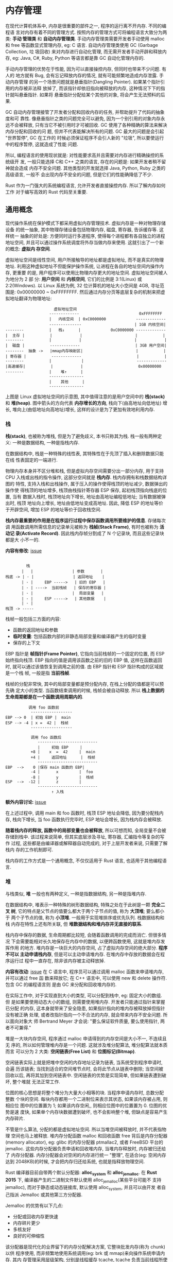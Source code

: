 * 内存管理
  在现代计算机体系中, 内存是很重要的部件之一, 程序的运行离不开内存. 不同的编程语
  言对内存有着不同的管理方式. 按照内存的管理方式可将编程语言大致分为两类: *手动
  管理类* 和 *自动内存管理类*. 手动内存管理类需要开发者手动使用 malloc 和 free
  等函数显式管理内存, eg: C 语言. 自动内存管理类使用 GC (Garbage Collection, 垃
  圾回收) 来对内存进行自动化管理, 而无需开发者手动开辟和释放内存, eg: Java, C#,
  Ruby, Python 等语言都是靠 GC 自动化管理内存的.

  手动内存管理的优势在于性能, 因为可以直接操控内存, 但同时也带来不少问题. 有人的
  地方就有 Bug, 会有忘记释放内存的情况, 就有可能频繁地造成内存泄露. 手动内存管理
  的另一个场景问题就是悬垂指针(Dangling Pointer). 如果某个指针引用的内存被非法释
  放掉了, 而该指针却依旧指向被释放的内存, 这种情况下下的指针就叫悬垂指针. 如果将
  悬垂指针分配给某个其他的对象, 将会产生无法预料的后果.

  GC 自动内存管理接管了开发者分配和回收内存的任务, 并帮助提升了代码的抽象度和可
  靠性. 像悬垂指针之类的问题完全可以避免, 因为一个别引用的对象内存永远不会被释放,
  只有当它不被引用时才可被回收. GC 使用了各种精确的算法来解决内存分配和回收的问
  题, 但并不代表能解决所有的问题. GC 最大的问题是会引起 "世界暂停", GC 在工作的
  时候必须保证程序不会引人新的 "垃圾", 所以要使运行中的程序暂停, 这就造成了性能
  问题.

  所以, 编程语言的使用现状就是: 对性能要求高并且需要对内存进行精确操控的系统级开
  发, 一般只能选择 C和 C++ 之类的语言, 存在的问题是: 如果开发者稍不留神就会造成
  内存不安全问题. 其他类型的开发就选择 Java, Python, Ruby 之类的高级语言, 一般不
  会出现内存不安全的问题, 但是它们的性能确降低了不少.

  Rust 作为一门强大的系统编程语言, 允许开发者直接操控内存. 所以了解内存如何工作
  对于编写高效的 Rust 代码至关重要.

** 通用概念
   现代操作系统在保护模式下都采用虚拟内存管理技术. 虚拟内存是一种对物理存储设备
   的统一抽象, 其中物理存储设备包括物理内存, 磁盘, 寄存器, 告诉缓存等. 这样统一
   抽象的好处是: 方便同时运行多道程序, 使得每个进程都有各自独立的进程地址空间,
   并且可以通过操作系统调度将外存当做内存来使用. 这就引出了一个新的概念: *虚拟内
   存空间*.

   虚拟地址空间是线性空间, 用户所接触导的地址都是虚拟地址, 而不是真实的物理地址.
   利用这种虚拟地址不但能保护操作系统, 让进程在各自的地址空间内操作内存, 更重要
   的是, 用户程序可以使用比物理内存更大的地址空间. 虚拟地址空间被人为地分为 2 部
   分: *用户空间* 和 *内核空间*, 它们的比例是 3:1(Linux) 或 2:2(Windows). 以
   Linux 系统为例, 32 位计算机的地址大小空间是 4GB, 寻址范围是: 0x00000000 ~
   0xFFFFFFFF. 然后通过内存分页等底层复杂的机制来把虚拟地址翻译为物理地址:
   #+begin_example
                          虚拟地址空间
                        -------------                          0xFFFFFFFF
                        |   内核空间  | 0xC0000000             -------------
                        --------------                       | 1GB 内核空间|
     --------           |   栈↓      |             0xC0000000 -------------
     |  主存 |           |            |                       |           |
     --------           |            |                       |            |
     |  磁盘 |           -------------                        | 3GB 用户空间|
     --------  抽象 ->   |mmap内存映射区|                       |           |
     | 寄存器 |           -------------                        |           |
     --------           |             |                       ------------- 
     |高速缓存|           |            |                        0x00000000
     --------           |    堆↑      |
                        ---------------
                        |    其他      |
                        ---------------
   #+end_example

   上图是 Linux 虚拟地址空间的示意图, 其中值得注意的是用户空间中的 *栈(stack)*
   和 *堆(heap)*. 图中箭头的方向代表 *内存增长的方向*, 栈向下(由高地址向低地址)
   增长, 堆向上(由低地址向高地址)增长, 这样的设计是为了更加有效地利用内存.

*** 栈
    *栈(stack)*, 也被称为堆栈, 但是为了避免歧义, 本书只称其为栈. 栈一般有两种定
    义: 一种是数据结构, 一种是指栈内存.

    在数据结构中, 栈是一种特殊的线性表, 其特殊性在于先顶了插入和删除数据只能在线
    性表固定的一端进行.

    物理内存本身并不区分堆和栈, 但是虚拟内存空间需要分出一部分内存, 用于支持 CPU
    入栈或出栈的指令操作, 这部分空间就是 *栈内存*. 栈内存拥有和栈数据结构详图的
    特性, 支持入栈和出栈操作, 属于压入的操作使得栈顶的地址减少, 数据弹出的操作使
    得栈顶的地址增多, 栈顶由栈指针寄存器 ESP 保存, 起初栈顶指向栈底的位置, 当有
    数据入栈时, 栈顶地址向下增长, 地址由高地址编程低地址; 当有数据被弹出时, 栈顶
    地址向上增长, 地址由低地址变成高地址. 因此, 降低 ESP 的地址等价于开辟空间,
    增加 ESP 的地址等价于回收栈空间.

    *栈内存最重要的作用是在程序运行过程中保存函数调用所要维护的信息*. 存储每次调
    用函数调用所需信息的记录单元被称为 *栈帧(Stack Frame)*, 有时也被称为 *活动记
    录(Activate Record)*. 因此栈内存帧分割成了 N 个记录块, 而且这些记录块都是大
    小不一的. 
    
    *内容有修改*: [[https://github.com/ZhangHanDong/tao-of-rust-codes/issues/148][issue]]
    #+begin_example

                栈
              |   |                 | 参数       |
       栈底 -> | · |                 | 返回地址    |
              | · |     EBP ----->   | 旧的 EBP   |
              | · | ---->  当前栈帧   | 保存的寄存器 |
              | · |                 |  局部变量   |  
              | · |     ESP ----->   | 其他数据    |
              | · |
       栈顶 -> -----
    #+end_example

    栈帧一般包括三方面的内容:

    - 函数的返回地址和参数
    - *临时变量*: 包括函数内部的非静态局部变量和编译器产生的临时变量
    - 保存的上下文

    EBP 指针是 *帧指针(Frame Pointer)*, 它指向当前栈帧的一个固定的位置, 而 ESP
    始终指向栈顶. EBP 指向的值是调用该函数之前的旧的 EBP 值, 这样在函数返回时,
    就可以通过该值恢复到调用之前的值. 由 EBP 指针和 ESP 指针构成的区域就是一个栈
    帧, 一般是指 *当前栈帧*.

    栈帧的分配非常快, 其中的局部变量都是预分配内存, 在栈上分配的值都是可以预先确
    定大小的类型. 当函数结束调用的时候, 栈帧会被自动释放. 
    所以 *栈上数据的生命周期都是在一个函数调用周期内的*.

    #+begin_example
                调用 foo 函数前
                 ------------------
      EBP --> 0  | 初始 EBP |  main
      ESP --> -4 | x =  42 |  栈帧
                 ------------------

                 调用 foo 函数后
                    --------------------------
                    |     初始 EBP     |
                 +8 |    x  =  42     |  main
                 +4 |     返回地址      |  栈帧
                    --------------------------
      EBP  -->    0 |保存 main 函数的 EBP|
                 -4 |       x         |  foo
                 -8 |       y         |  栈帧
      ESP  -->  -12 |       z         |
                    --------------------------
                          ↑ 入栈
    #+end_example
    
    *额外内容讨论*: [[https://github.com/ZhangHanDong/tao-of-rust-codes/issues/175][issue]]

    在上述过程中, 调用 main 和 foo 函数时, 栈顶 ESP 地址会降低, 因为要分配栈内存,
    栈向下增长, 当 foo 函数执行完毕时, ESP 地址会增长, 因为栈内存会被释放.

    *随着栈内存的释放, 函数中的局部变量也会被释放*, 所以可想而知, 全局变量不会被
    存储到栈中. 该过程来说简单, 但其实底层涉及寻址, 寄存器, 汇编指令等复杂的写作
    过程, 这些都是由编译器或解释器自动完成的, 对于上层开发者来说, 只需要了解栈内
    存的工作机制即可.

    栈内存的工作方式是一个通用概念, 不仅仅适用于 Rust 语言, 也适用于其他编程语言.
    
*** 堆
    与栈类似, *堆* 一般也有两种定义, 一种是指数据结构, 另一种是指堆内存.

    在数据结构中, 堆表示一种特殊的树形数据结构, 特殊之处在于此树是一颗 *完全二叉
    树*, 它的特点是父节点的值要么都大于两个子节点的值, 称为 *大顶堆*; 要么都小于
    两个子节点的值, 称为 *小顶堆*. 一般用于实现堆排序或优先队列. 栈数据结构和栈
    内存在特性上还有所关联, 但 *堆数据结构和堆内存并无直接的联系*.

    栈内存中保存的数据, 生命周期都比较短, 会随着函数调用的完成而消亡. 但很多情况
    下会需要能相对长久地保存在内存中的数据, 以便跨函数使用, 这就是堆内存发挥作用
    的地方. 堆内存是一块巨大的内存空间, 占了虚拟内存空间的绝大部分. *程序不可以
    主动申请栈内存*, 但是可以主动申请堆内存. 在堆内存中存放的数据会在程序运行过
    程中一直存在, 除非该内存被主动释放掉.

    *内容有改动*: [[https://github.com/ZhangHanDong/tao-of-rust-codes/issues/176][issue]]
    在 C 语言中, 程序员可以通过调用 malloc 函数来申请堆内存, 并可以通过 free 函
    数来释放它; 在 C++ 语言中, 可以使用 new 和 delete 操作符. 包含 GC 的编程语言则
    是由 GC 来分配和回收堆内存的.

    在实际工作中, 对于实现直到大小的类型, 可以分配到栈中, eg: 固定大小的数组. 但
    是如果要使用动态大小的数组, 则需要使用堆内存. 开发者只能通过指针来掌握已分配
    的内存, 这本身就带来了安全隐患, 如果指针指向的堆内存被释放掉但指针没有被正确
    处理, 或者改指针指向一个不合法的内存, 就会带来内存不安全问题. 所以面向对象大
    师 Bertrand Meyer 才会说: "要么保证软件质量, 要么使用指针, 两者不可兼得."

    堆是一大块内存空间, 程序通过 malloc 申请得到的内存空间是大小不一, 不连续且无
    序的, 所以如何管理堆内存是一个问题. 这就涉及堆分配算法, 堆分配算法就本质而言
    可以分为 2 大类: *空闲链表(Free List)* 和 *位图标记(Bitmap)*.

    空闲链表实际上就是把堆中空闲的内存地址记录为链表, 当系统受到程序申请时, 会遍
    历该链表; 当找到适合的空间堆节点时, 会将此节点从链表中删除; 当空间被回收以后,
    再将其加到空闲链表中. 空闲链表的优势是实现简单, 但如果链表遭到破坏, 整个堆就
    无法正常工作.

    位图的核心思想是将整个堆分为大量大小相等的块. 当程序申请内存时, 总数分配整数
    个块的空间. 每块内存都用一个二进制位来表示其状态, 如果该内存被占用, 则相应位
    图中的位置置为 1; 如果该内存空闲,, 则相应位图中的位置置为 0. 位图的优势是速
    度快, 如果单个内存块数据遭到破坏, 也不会影响整个堆, 但缺点是容易产生内存碎片.

    不管是什么算法, 分配的都是虚拟地址空间. 所以当堆空间被释放时, 并不代表指物理
    空间也马上被释放. 堆内存分配函数 malloc 和回收函数 free 背后是内存分配器
    (memory allocator), eg: glibc 的内存分配器 ptmallac2, 或者 FreeBSD 平台的
    jemalloc. 这些内存分配器负责申请和回收堆内存, 当堆内存释放时, 内存被归还给了
    内存分配器. 内存分配器会对空闲的内存进行统一 "整理", 在适合(eg: 空闲内存达到
    2048KB)的时候, 才会把内存归还给系统, 也就是指释放物理空间.

    Rust 编译器目前自带两个默认分配器: *alloc_system* 和 *alloc_jemalloc*. 在
    *Rust 2015* 下, 编译器产生的二进制文件默认使用 alloc_jemalloc(某些平台可能不
    支持jemalloc), 而对于静态或动态链接库, 默认使用 alloc_system, 并且可以由开发
    者自己指派 Jemalloc 或其他第三方分配器.

    Jemalloc 的优势有以下几点:
    - 分配或回收内存更快速
    - 内存碎片更少
    - 多核友好
    - 良好的可伸缩性

    该分配器是现代化的业界留下的内存分配解决方案, 它整块批发内存(称为 chunk)以供
    程序使用, 而非频繁地使用系统调用(eg: brk 或 mmap)来向操作系统申请内存. 其内
    存管理采用层级架构, 分别是线程缓存 tcache, tcache 负责当前线程所使用内存块的
    申请和释放, 避免线程间锁的竞争和同步. tcache 是对 arena 中内存块的缓存, 当没
    有 tcache 时则使用 arena 分配内存. arena 采用内存池思想对内存区域金旭亮合理
    划分和管理, 在包装有效低碎片的前提下实现了不同大小内存块的高效管理. 当 arena
    中有不能分配的超大内存时, 再使用 mmap 从系统内存中申请, 并使用红黑树进行管理.

    即使堆分配算法再好, 也只是解决了堆内存合理分配和回收的问题, 其 *访问性能远不
    如栈内存*. 存放在堆上的数据要通过其存放于栈上的指针进行访问, 这就至少多了一
    层内存中的跳转.

    所以, *能放在栈上的数据最好不要放到堆上*. 因此, Rust 的类型默认都是放到栈上
    的.
    
*** 内存布局
    内存中数据的排列方式成为 *内存布局*. 不同的排列方式, 占用的内存不同, 也会间
    接影响 CPU 访问内存的效率. 为了权衡空间占用情况和访问效率, 引入了内存对齐规
    则.

    CPU 在单位时间内能处理的一组二进制数成为 *字*, 这组二进制数的位数称为
    *字长*. 若是 32 位 CPU, 其字长 32 位, 也就是 4个 字节. 一般来说, 字长越大,
    计算机处理信息的速度就越快, eg: 64 位 CPU 就比 32 位 CPU 效率更高.

    以 32 位 CPU 为例, CPU 每次只能从内测中读取 4 个字节的数据, 所以每次只能对 4
    的倍数的地址进行读取.

    假设现有一整数类型的数据, 其地址并不是 4 的倍数, 设为 0x3, 则该类型存储在地
    址范围是 0x3 ~ 0x7 的存储空间中. 因此, CPU 如果想读取该数组,. 则需要分别在
    0x1 和 0x5 处进行两次读取, 而且还需要对读取到的数据进行处理才能得到该整数,
    如下图所示. CPU 的处理速度比内存中读取数据的速度要快得多, 因此 *减少 CPU 对
    内存空间的访问是提高程序性能的关键*.
    
    #+begin_example

        0x1   0x2   0x3   0x4   0x5   0x6   0x7   0x8
      --------------------------------------------------
         |     |     | /// | /// | /// | /// |     |
      --------------------------------------------------
         ↑                       ↑
    #+end_example

    因此, *采取内存对齐策略是提高程序性能的关键*. 上图展示的整数类型, 因为是 32
    位 CPU, 所以只需要按 4 字节对齐, CPU 只需要读取一次.
    
    #+begin_example

        0x1   0x2   0x3   0x4   0x5   0x6   0x7   0x8   0x9
      --------------------------------------------------------
         |     |     |     |     | /// | /// | /// | /// |
      --------------------------------------------------------
                                 ↑                       ↑ 

    #+end_example
    
    因为对齐的是字节, 所以内存对齐也叫 *字节对齐*. 内存对齐是编译器或虚拟机(eg:
    JVM) 的工作, 不需要人为指定, 但是作为开发者需要了解内存对齐的规则, 这有助于
    编写出合理利用内存的高性能程序.

    内存对齐包括基本数据对齐和结构体(或联合体)数据对齐. 对于基本数据类型, 默认对
    齐方式是按其大小进行对齐, 也被称为 *自然对齐*. eg: Rust 中 u32 类型占 4 字节,
    则它默认对齐方式为 4 字节对齐. 对于内部含有多个基本类型的结构体来说, 对齐规
    则稍微有点复杂.

    假设对齐字节数为 N(N = 1, 2, 4, 8, 16), 每个成员内存长度为 Len, Max(Len) 为
    最大成员内存长度. 在没有外部明确规定下, N 默认按照 Max(Len) 对齐. 字节对齐规
    则:

    - 结构体的起始地址能够被 Max(Len) 整除
    - 结构体中每个成员相对于结构体起始地址的偏移量, 即对齐值, 应该是 Min(N, Len)
      的倍数, 若不满足对齐值的要求, 编译器会在成员之间填充若干个字节.
    - 结构体的总长度应该是 Min(N, Max(Len)) 的倍数, 若不满足总长度要求, 则编译器
      会在为最后一个成员分配空间后, 在其后面填充若干个字节.

      
    *内容有改动*: [[https://github.com/ZhangHanDong/tao-of-rust-codes/issues/56][issue]]
    #+begin_example
      内存对齐之前:
      1  1111  11
      -  ----  --    共 7 字节
      a   b    c

      对齐后(发生了重排):
       1111  11  1x
       ----  --  --   共 8 字节
         b    c   a
    #+end_example

    结构体 A 中最长的成员是 b, 占 4 个字节. 那么对于成员 a 来说, 它的对齐值为
    Min(4, 1), 即 1, 所以 a 需要补齐一个字节的空间, 那么 a 现在大小就是 2 字节的.
    成员 b 是已经对齐的, 成员 c 是结构体中最后一位成员, 当前结构体 A 的总长度为
    a, b, c 之和, 占 8 个字节, 正好是 Min(4, 4), 也就是  4 的倍数, 所以成员 c 不
    需要再不济. 而结构体 A 实际占用 也是 8 个字节.

    额外的对齐示例: [[https://github.com/ZhangHanDong/tao-of-rust-codes/issues/223][对于u8情况下的内存对齐情况]]

    联合体(Union) 和结构体不同的地方在于, 联合体中的所有成员都共享一段内存, 所有
    成员的首地址都是一样的, 单位了能够容纳所有成员, 就必须可以容纳其中最长的成员.
    所以联合体以最长成员为对齐数.

** Rust 中的资源管理
   采用虚拟内存空间在栈和堆上分配内存, 这是诸多编程语言通用的内存管理基石. 然而,
   与, C/C++ 语言不同的是, Rust 不需要开发者显式地通过 malloc/new 或 free/delete
   之类的函数或操作符去分配和回收堆内存. Rust 可以静态地在编译时确定何时需要释放
   内存, 而不需要在运行时去确定. Rust 有一套完整的内存管理机制来保证资源的合理利
   用和良好的性能.

*** 变量和函数
    变量有 2 种(第二章): *全局变量* 和 *局部变量*. 全局变量分为 *常量变量* 和
    *静态变量*. 局部变量是指在函数中定义的变量.

    常量使用 *const* 关键字来定义, 并且需要显示知名类型, 只能进行简单复制, 只能
    使用支持 CTFE 的表达式. 常量没有固定的内存地址, 因为其生命周期是全局的, 随着
    程序消亡而消亡, 并且会被编译器有效地内联到每个使用它的地方.

    静态变量使用 *static* 关键字定义, 跟常量一样需要显式指明类型, 进行简单赋值,
    而不能使用任何表达式. 静态变量的生命周期也是全局的, 但它并不会被内联, 每个静
    态变量都有一个固定的内存地址.

    静态变量并非被分配到栈中, 也不是在堆中, 而是和程序代码一起被存储于 *静态存储
    区* 中. 静态存储区是伴随着程序的二进制文件的生成(编译时)被分配的,

**** 检测是否声明未初始化变量
     *在函数中定义的局部变量都会被默认存储到栈中*. 这和 C/C++ 语言, 甚至更多的语
     言行为都一样, 但不同的是, Rust 编译器可以检查未初始化的变量, 以保证内存安全.

     Rust 编译器会对代码做基本的静态分支流程分析. 若声明变量在整个 main 函数中并
     没有绑定任何值, 这样的代码会引起很多内存不安全的问题, eg: 计算结果非预期,
     程序崩溃等, 所以 Rust 编译器必须报错

**** 检测分支流程是否产生未初始化变量
     Rust 编译器的静态分支流程比较严格.

     编译器的静态分支流程并不能识别 if 表达式中的条件为 true, 所以要检查所有情况.

**** 检测循环是否产生未初始化变量
     当在循环总使用 breka 关键字的时候, 会将分支中的变量值返回.
     
     所以 Rust 编译器的静态分支流程分析可以检测到返回, 并正常使用

**** 空数组或向量可以初始化变量
     当变量绑定空的数组或向量时, 需要显式指定类型, 否则编译器无法推断其类型.

**** 转移所有权产生了未初始化变量
     将一个已初始化的变量绑定给另一个变量时, Rust 会把前者看作逻辑上的 *未初始化
     变量*. 

     原生整数类型试了 Copy trait, 再次绑定并未发生任何变化, ~Box<T>~ 指针类型并
     未实现 Copy trait, 所以重新进行变量绑定会移动给新的变量, 旧的变量会被编译器
     看做一个未初始化的变量, 再次使用会报错.
     但若此时再给前者再重新绑定一个新值, 依然可用, 这个过程称为 *重新初始化*.

     当 main 函数调用完毕时, 栈帧会被释放, 变量 x 和 y 也会被清空. 变量 x 为原生
     类型, 本就存储在栈上, 所以被释放是没关系的. 但是变量 y 是指针, 在变量 y 被
     清空之时, 自动清空其指向的已分配堆内存.

     像 ~Box<T>~ 这样的指针被称为 *智能指针*. 使用智能指针, 可以让 Rust 利用栈来
     隐式自动释放堆内存. 这样其实更加符合开发者的直觉.

*** 智能指针与 RAII
    Rust 中的指针大致可分为三种: *引用*, *原生指针(裸指针)* 和 *智能指针*.

    引用就是 Rust 提供的普通指针, 用 ~&~ 和 ~&mut~ 操作符来创建, 形如 ~&T~ 和
    ~&mut T~. 原生指针是指形如 ~*const T~ 和 ~*mut T~ 这样的类型.

    引用和原生指针类型之间的异同如下:

    - 可以通过 as 操作符随意转换, eg: ~&T as *const T~ 和 ~&mut T as *mut T~
    - 原生指针可以在 ~unsafe~ 块下任意使用, 不受 Rust 的安全检查规则的限制, 而引
      用则必须手动编译器安全检查规则的限制

**** 智能指针
    智能指针(smart pointer)实际上是一种 *结构体*, 只不过它的行为类似指针. 智能指
    针是对指针的一层封装, 提供了一些额外的功能, eg: 自动释放堆内存. 智能指针区别
    于常规结构体的特性在于, 它实现了 *Deref* 和 *Drop* 这两个 trait. Deref 提供
    了解引用能力, Drop 提供了自动析构的能力, 正式这两个 trait 让智能指针拥有了类
    似指针的行为. 类型决定行为, 同时类型也取决于行为, 不是指针胜似指针, 所以称其
    为智能指针. 开发者也可以编写自己的智能指针.

    String 类型和 Vec 类型的值都是被分配到堆内存并返回指针的, 通过将返回的指针封
    装来实现 Deref 和 Drop, 以自动化管理解引用和释放堆内存.

    String 类型和 Vec 类型虽然是智能指着你的一种, 但并不是让开发者把它们当做指针
    来使用的.

    当 main 函数执行完毕, 栈帧释放, 变量 s 和 v 被清空了之后, 其对应的已分配堆内
    存会被自动释放. 这是因为它们实现了 Drop.

    Drop 对于智能指针来说非常重要, 因为它可以帮助智能指针在被丢弃时自动执行一些
    重要的清理工作, eg: *释放堆内存*. 更重要的是, 除了释放内存, Drop 还可以做很
    多其他的工作, eg: 释放文件和网络连接. Drop 的功能有点类似 GC, 但它比 GC 的应
    用更加广泛, GC 智能回收内存, 而 Drop 可以回收内存及内存之外的一切资源.

**** 确定性析构
     其实这种资源管理的方式有一个术语, 叫 *RAII* (Resource Acquisition Is
     Initialization), 意思是资源获取即初始化. RAII 和智能指针均起源于现代 C++,
     智能指针就是基于 RAII 机制来实现的.

     在现代 C++ 中, RAII的机制是使用构造函数来初始化资源, 使用析构函数来回收资源.
     看上去 RAII 所要做的事情确实跟 GC 差不多. 但是 RAII 和 GC最大的不同在于,
     RAII 将资源托管给创建堆内存的 *指针对象* 本身来管理, 并保证资源在其生命周期
     内使用有效, 一旦生命周期终止, 资源马上会被回收. 而 GC 是由第三方只针对内存
     来统一回收垃圾的, 这样就很被动. 正是因为 RAII 的这些优势, Rust 也将其纳入了
     自己的体系中.

     Rust 中并没有现代 C++ 所拥有的那种构造函数(constructor), 而是直接堆每个成员
     的初始化来完成构造, 也可以直接通过封装一个静态函数来构造 "构造函数". 而
     Rust 中的 Drop 就是析构函数(destructor).

     #+begin_src rust
       #[lang = "drop"]
       pub trait Drop {
           fn drop(&mut self);
       }
     #+end_src

     Drop 已被标记为 *语言项*, 这表明该 trait 为语言本身所用, eg: 智能指针被丢弃
     后自动触发析构函数时, 编译器知道该去哪找 Drop.

     智能指针会在离开其作用域时自动调用析构函数, 所以 RAII 也有另外一个别名:
     *作用域界定的资源管理(Scope-Bound Resource Management, SBRM)*.

     这也是正是 Drop 的特性, 它 *允许在对象即将消亡之时, 自行调用指定代码* (drop
     方法).

     Rust 中的一些常用类型: eg: ~Vec~, ~String~ 和 ~File~ 等, 均实现了 Drop
     , 所以不管是开发者使用 ~Vec~ 创建的动态数组被丢弃时, 还是使用 ~String~ 类型
     创建的字符串被丢弃时, 都 *不需要显式地释放堆内存*, 也不需要使用 ~File~ 进行
     文件读取, 甚至不需要显式地关闭文件, 因为 Rust 会自动完成这些操作.

**** 使用 Valgrind 来检测内存泄露
     Valgrind 给出提示: 所以堆内存都已释放. 证明 ~Box<T>~ 指针随着栈帧销毁而被丢
     弃时, 自动调用了析构函数, 释放了堆内存.
     
**** drop-flag
     box1 和 box3 的析构函数分别是在离开 main 函数和 create_box 函数之后调用的.
     而变量 box2 是在离开花括号构造的显式内部作用域时调用的. 它们的析构函数调用
     顺序是在 *编译期(而非运行时)* 就确定好的. 这是因为 Rust 编译器使用了名为
     *drop-flag* 的 "魔法", 在函数调用栈中为离开作用域的变量自动插入布尔标记, 标
     注是否调用析构函数, 这样, 在运行时就可以根据编译期做的标记来调用析构函数了.

     对于结构体或枚举体这种复合类型来说, 并不存在隐式的 drop-flag. 只有在函数调
     用时, 这些复合结构实例被初始化之后, 编译器才会加上 drop-flag. 如果复合结构
     本身实现了 Drop, 则会调用它自己的析构函数; 否则, 会调用其成员的析构函数.

     当变量被绑定给另外一个变量, 值发生移动时, 也会被加上 drop-flag, 在运行时会
     调用析构函数. 加上 drop-flag 的变量意味着其生命周期结束, 之后再也不能被访问,
     这其实就是下一章(第五章)提及的所有权机制.

     这意味着, 可以使用花括号构造显式作用域来 "主动析构" 那些需要提前结束生命周
     期的变量.

     *注意*: 对于实现 Copy 的类型, 是没有析构函数的. 因为实现了 Copy 的类型会复
     制, 其生命周期不受析构函数的影响, 所以也就没必要存在析构函数.

     同时, *变量遮蔽* 并不会导致其生命周期的结束.
